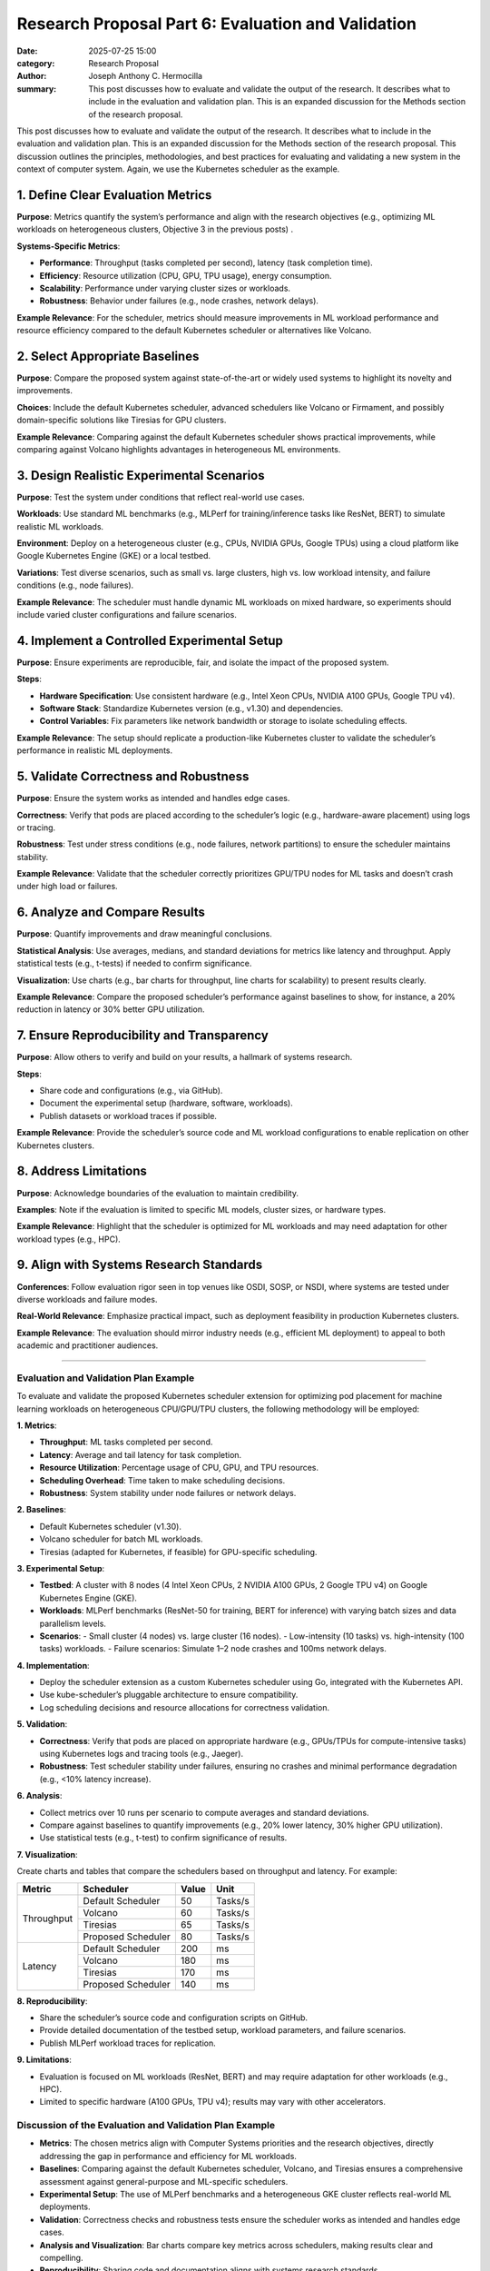 Research Proposal Part 6: Evaluation and Validation
###################################################

:date: 2025-07-25 15:00 
:category: Research Proposal
:author: Joseph Anthony C. Hermocilla
:summary: This post discusses how to evaluate and validate the output of the research. It describes what to include in the evaluation and validation plan. This is an expanded discussion for the Methods section of the research proposal. 
 
This post discusses how to evaluate and validate the output of the research. It describes what to include in the evaluation and validation plan. This is an expanded discussion for the Methods section of the research proposal. This discussion outlines the principles, methodologies, and best practices for evaluating and validating a new system in the context of computer system. Again, we use the Kubernetes scheduler as the example.

1. **Define Clear Evaluation Metrics**
--------------------------------------

**Purpose**: Metrics quantify the system’s performance and align with the research objectives (e.g., optimizing ML workloads on heterogeneous clusters, Objective 3 in the previous posts) .

**Systems-Specific Metrics**:

- **Performance**: Throughput (tasks completed per second), latency (task completion time).
- **Efficiency**: Resource utilization (CPU, GPU, TPU usage), energy consumption.
- **Scalability**: Performance under varying cluster sizes or workloads.
- **Robustness**: Behavior under failures (e.g., node crashes, network delays).

**Example Relevance**: For the scheduler, metrics should measure improvements in ML workload performance and resource efficiency compared to the default Kubernetes scheduler or alternatives like Volcano.

2. **Select Appropriate Baselines**
-----------------------------------

**Purpose**: Compare the proposed system against state-of-the-art or widely used systems to highlight its novelty and improvements.

**Choices**: Include the default Kubernetes scheduler, advanced schedulers like Volcano or Firmament, and possibly domain-specific solutions like Tiresias for GPU clusters.

**Example Relevance**: Comparing against the default Kubernetes scheduler shows practical improvements, while comparing against Volcano highlights advantages in heterogeneous ML environments.

3. **Design Realistic Experimental Scenarios**
----------------------------------------------

**Purpose**: Test the system under conditions that reflect real-world use cases.

**Workloads**: Use standard ML benchmarks (e.g., MLPerf for training/inference tasks like ResNet, BERT) to simulate realistic ML workloads.

**Environment**: Deploy on a heterogeneous cluster (e.g., CPUs, NVIDIA GPUs, Google TPUs) using a cloud platform like Google Kubernetes Engine (GKE) or a local testbed.

**Variations**: Test diverse scenarios, such as small vs. large clusters, high vs. low workload intensity, and failure conditions (e.g., node failures).

**Example Relevance**: The scheduler must handle dynamic ML workloads on mixed hardware, so experiments should include varied cluster configurations and failure scenarios.

4. **Implement a Controlled Experimental Setup**
------------------------------------------------

**Purpose**: Ensure experiments are reproducible, fair, and isolate the impact of the proposed system.

**Steps**:

- **Hardware Specification**: Use consistent hardware (e.g., Intel Xeon CPUs, NVIDIA A100 GPUs, Google TPU v4).
- **Software Stack**: Standardize Kubernetes version (e.g., v1.30) and dependencies.
- **Control Variables**: Fix parameters like network bandwidth or storage to isolate scheduling effects.

**Example Relevance**: The setup should replicate a production-like Kubernetes cluster to validate the scheduler’s performance in realistic ML deployments.

5. **Validate Correctness and Robustness**
------------------------------------------

**Purpose**: Ensure the system works as intended and handles edge cases.

**Correctness**: Verify that pods are placed according to the scheduler’s logic (e.g., hardware-aware placement) using logs or tracing.

**Robustness**: Test under stress conditions (e.g., node failures, network partitions) to ensure the scheduler maintains stability.

**Example Relevance**: Validate that the scheduler correctly prioritizes GPU/TPU nodes for ML tasks and doesn’t crash under high load or failures.

6. **Analyze and Compare Results**
-----------------------------------

**Purpose**: Quantify improvements and draw meaningful conclusions.

**Statistical Analysis**: Use averages, medians, and standard deviations for metrics like latency and throughput. Apply statistical tests (e.g., t-tests) if needed to confirm significance.

**Visualization**: Use charts (e.g., bar charts for throughput, line charts for scalability) to present results clearly.

**Example Relevance**: Compare the proposed scheduler’s performance against baselines to show, for instance, a 20% reduction in latency or 30% better GPU utilization.

7. **Ensure Reproducibility and Transparency**
----------------------------------------------

**Purpose**: Allow others to verify and build on your results, a hallmark of systems research.

**Steps**:

- Share code and configurations (e.g., via GitHub).
- Document the experimental setup (hardware, software, workloads).
- Publish datasets or workload traces if possible.

**Example Relevance**: Provide the scheduler’s source code and ML workload configurations to enable replication on other Kubernetes clusters.

8. **Address Limitations**
--------------------------

**Purpose**: Acknowledge boundaries of the evaluation to maintain credibility.

**Examples**: Note if the evaluation is limited to specific ML models, cluster sizes, or hardware types.

**Example Relevance**: Highlight that the scheduler is optimized for ML workloads and may need adaptation for other workload types (e.g., HPC).

9. **Align with Systems Research Standards**
--------------------------------------------

**Conferences**: Follow evaluation rigor seen in top venues like OSDI, SOSP, or NSDI, where systems are tested under diverse workloads and failure modes.

**Real-World Relevance**: Emphasize practical impact, such as deployment feasibility in production Kubernetes clusters.

**Example Relevance**: The evaluation should mirror industry needs (e.g., efficient ML deployment) to appeal to both academic and practitioner audiences.

----

Evaluation and Validation Plan Example
======================================

To evaluate and validate the proposed Kubernetes scheduler extension for optimizing pod placement for machine learning workloads on heterogeneous CPU/GPU/TPU clusters, the following methodology will be employed:

**1. Metrics**:

- **Throughput**: ML tasks completed per second.
- **Latency**: Average and tail latency for task completion.
- **Resource Utilization**: Percentage usage of CPU, GPU, and TPU resources.
- **Scheduling Overhead**: Time taken to make scheduling decisions.
- **Robustness**: System stability under node failures or network delays.

**2. Baselines**:

- Default Kubernetes scheduler (v1.30).
- Volcano scheduler for batch ML workloads.
- Tiresias (adapted for Kubernetes, if feasible) for GPU-specific scheduling.

**3. Experimental Setup**:

- **Testbed**: A cluster with 8 nodes (4 Intel Xeon CPUs, 2 NVIDIA A100 GPUs, 2 Google TPU v4) on Google Kubernetes Engine (GKE).
- **Workloads**: MLPerf benchmarks (ResNet-50 for training, BERT for inference) with varying batch sizes and data parallelism levels.
- **Scenarios**:
  - Small cluster (4 nodes) vs. large cluster (16 nodes).
  - Low-intensity (10 tasks) vs. high-intensity (100 tasks) workloads.
  - Failure scenarios: Simulate 1–2 node crashes and 100ms network delays.

**4. Implementation**:

- Deploy the scheduler extension as a custom Kubernetes scheduler using Go, integrated with the Kubernetes API.
- Use kube-scheduler’s pluggable architecture to ensure compatibility.
- Log scheduling decisions and resource allocations for correctness validation.

**5. Validation**:

- **Correctness**: Verify that pods are placed on appropriate hardware (e.g., GPUs/TPUs for compute-intensive tasks) using Kubernetes logs and tracing tools (e.g., Jaeger).
- **Robustness**: Test scheduler stability under failures, ensuring no crashes and minimal performance degradation (e.g., <10% latency increase).

**6. Analysis**:

- Collect metrics over 10 runs per scenario to compute averages and standard deviations.
- Compare against baselines to quantify improvements (e.g., 20% lower latency, 30% higher GPU utilization).
- Use statistical tests (e.g., t-test) to confirm significance of results.

**7. Visualization**:

Create charts and tables that compare the schedulers based on throughput and latency. For example: 

+------------------------+---------------------+---------+---------+
| Metric                 | Scheduler           | Value   | Unit    |
+========================+=====================+=========+=========+
| Throughput             | Default Scheduler   | 50      | Tasks/s |
+                        +---------------------+---------+---------+
|                        | Volcano             | 60      | Tasks/s |
+                        +---------------------+---------+---------+
|                        | Tiresias            | 65      | Tasks/s |
+                        +---------------------+---------+---------+
|                        | Proposed Scheduler  | 80      | Tasks/s |
+------------------------+---------------------+---------+---------+
| Latency                | Default Scheduler   | 200     | ms      |
+                        +---------------------+---------+---------+
|                        | Volcano             | 180     | ms      |
+                        +---------------------+---------+---------+
|                        | Tiresias            | 170     | ms      |
+                        +---------------------+---------+---------+
|                        | Proposed Scheduler  | 140     | ms      |
+------------------------+---------------------+---------+---------+


**8. Reproducibility**:

- Share the scheduler’s source code and configuration scripts on GitHub.
- Provide detailed documentation of the testbed setup, workload parameters, and failure scenarios.
- Publish MLPerf workload traces for replication.

**9. Limitations**:

- Evaluation is focused on ML workloads (ResNet, BERT) and may require adaptation for other workloads (e.g., HPC).
- Limited to specific hardware (A100 GPUs, TPU v4); results may vary with other accelerators.

Discussion of the Evaluation and Validation Plan Example
========================================================

- **Metrics**: The chosen metrics align with Computer Systems priorities and the research objectives, directly addressing the gap in performance and efficiency for ML workloads.
- **Baselines**: Comparing against the default Kubernetes scheduler, Volcano, and Tiresias ensures a comprehensive assessment against general-purpose and ML-specific schedulers.
- **Experimental Setup**: The use of MLPerf benchmarks and a heterogeneous GKE cluster reflects real-world ML deployments.
- **Validation**: Correctness checks and robustness tests ensure the scheduler works as intended and handles edge cases.
- **Analysis and Visualization**: Bar charts compare key metrics across schedulers, making results clear and compelling.
- **Reproducibility**: Sharing code and documentation aligns with systems research standards.
- **Limitations**: Acknowledging the focus on ML workloads and specific hardware maintains transparency and suggests future work.

----


Additional Tips for Computer Systems Evaluation
===============================================

- **Real-World Relevance**: Use industry-standard tools (e.g., Kubernetes, MLPerf) to appeal to practitioners.
- **Stress Testing**: Include failure scenarios (e.g., node crashes) to mimic production environments.
- **Quantitative Rigor**: Provide precise measurements and statistical analysis to meet the expectations of top-tier conferences.
- **Open-Source Contribution**: Sharing code and traces enhances impact, especially for Kubernetes-related research.


Acknowledgement
===============
This article was made with the help of Grok (accessed 2025-07-25)
